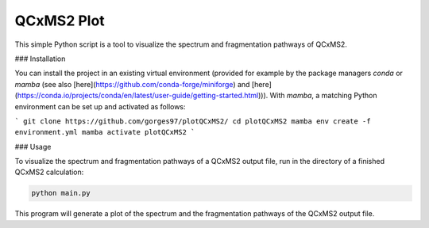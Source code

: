 QCxMS2 Plot
========================

This simple Python script is a tool to visualize the spectrum and fragmentation pathways of QCxMS2. 

### Installation

You can install the project in an existing virtual environment (provided for example by the package managers `conda` or `mamba` (see also [here](https://github.com/conda-forge/miniforge) and [here](https://conda.io/projects/conda/en/latest/user-guide/getting-started.html))).
With `mamba`, a matching Python environment can be set up and activated as follows:

```
git clone https://github.com/gorges97/plotQCxMS2/
cd plotQCxMS2
mamba env create -f environment.yml
mamba activate plotQCxMS2
```

### Usage

To visualize the spectrum and fragmentation pathways of a QCxMS2 output file, run in the directory of a finished QCxMS2 calculation:

.. code::
        
        python main.py  

This program will generate a plot of the spectrum and the fragmentation pathways of the QCxMS2 output file.

